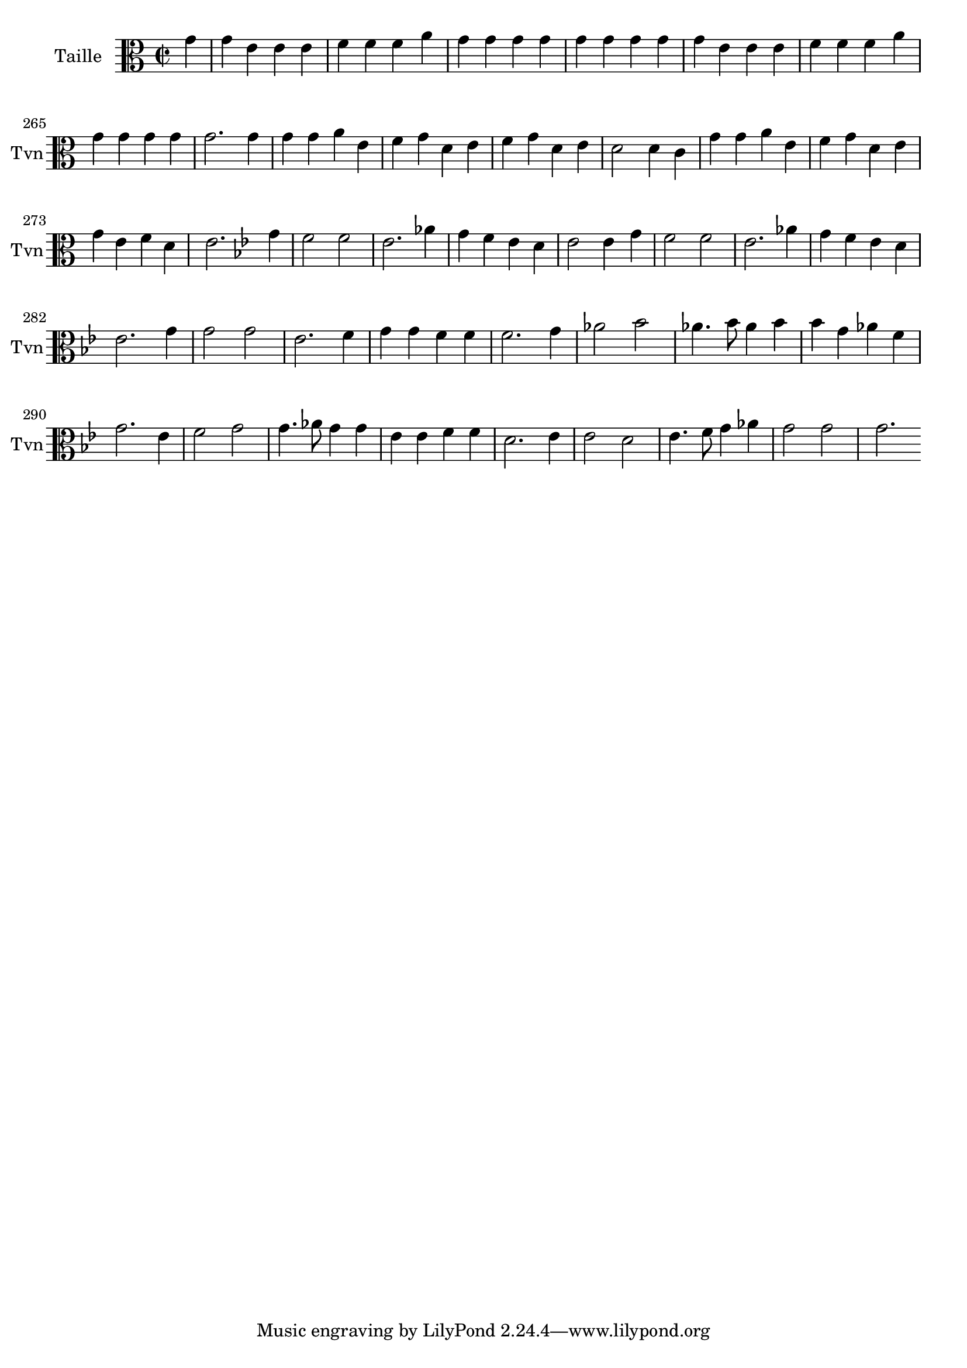 \version "2.17.7"

\context Voice = "taille"


\relative c'' { 
	\set Staff.instrumentName = \markup { \column { "Taille" } }
	\set Staff.midiInstrument = "violin"
	\set Staff.shortInstrumentName =#"Tvn"
	
  		\time 2/2
  		\clef alto 
                \key c \major
                
                \set Score.currentBarNumber = #259
                \partial 4
                
               
                g4 | g e e e | f f f a | g g g g |  g g g g | 
%263
	g e e e | f f f a |  g g g g | g2.
	g4 | g g a e | f g d e |
%269
	f g d e | d2 d4 c | g' g a e | f g d e | g e f d | e2.
%2ème rigaudon
	\key bes \major

	g4 f2 f | es2. aes4 | g4 f es d | es2 es4 g | f2 f | es2. aes4 |
%281
	g f es d | es2. 
	g4 | g2 g | es2. f4 | g g f f | f2. g4 |
%287
	aes2 bes | aes4. bes8 aes4 bes | bes g aes f | 
	g2. es4 | f2 g | g4. aes8 g4 g |
%293
	es4 es f f | d2. es4 | es2 d | es4. f8 g4 aes | g2 g g2.
                
                
} 
       
              
